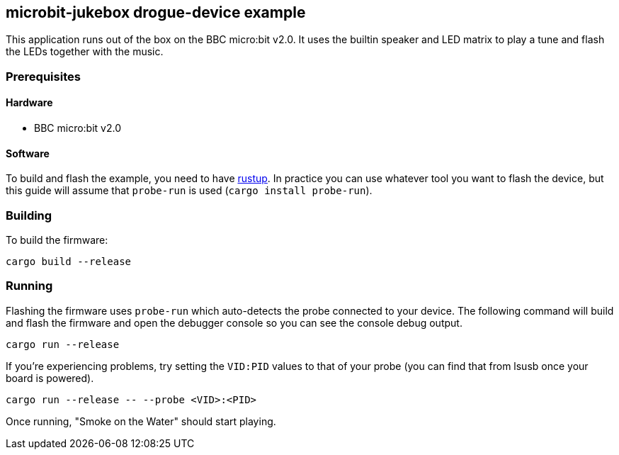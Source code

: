 == microbit-jukebox drogue-device example

This application runs out of the box on the BBC micro:bit v2.0. It uses the builtin speaker  and LED
matrix to play a tune and flash the LEDs together with the music.

=== Prerequisites

==== Hardware

* BBC micro:bit v2.0

==== Software

To build and flash the example, you need to have link:https://rustup.rs/[rustup]. In practice you can use whatever tool you want to flash the device, but this guide will assume that `probe-run` is used (`cargo install probe-run`).

=== Building

To build the firmware:

....
cargo build --release
....

=== Running

Flashing the firmware uses `probe-run` which auto-detects the probe connected to your device. 
The following command will build and flash the firmware and open the
debugger console so you can see the console debug output.

....
cargo run --release
....

If you’re experiencing problems, try setting the `VID:PID` values to
that of your probe (you can find that from lsusb once your board is
powered).

....
cargo run --release -- --probe <VID>:<PID>
....

Once running, "Smoke on the Water" should start playing.
